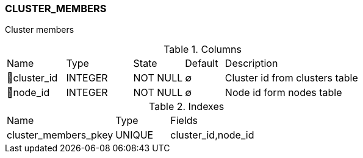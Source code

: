 [[t-cluster-members]]
=== CLUSTER_MEMBERS

Cluster members

.Columns
[cols="15,17,13,10,45a"]
|===
|Name|Type|State|Default|Description
|🔑cluster_id
|INTEGER
|NOT NULL
|∅
|Cluster id from clusters table

|🔑node_id
|INTEGER
|NOT NULL
|∅
|Node id form nodes table
|===

.Indexes
[cols="30,15,55a"]
|===
|Name|Type|Fields
|cluster_members_pkey
|UNIQUE
|cluster_id,node_id

|===
